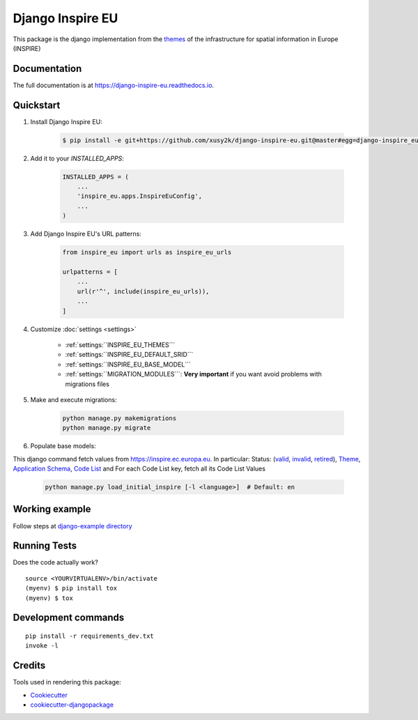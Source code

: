 ==================
Django Inspire EU
==================

.. image:: https://img.shields.io/badge/django-2.X-092E20.svg
    :target: https://www.djangoproject.com
    :alt: Django 2.X
.. image:: https://readthedocs.org/projects/django-inspire-eu/badge/?version=latest
    :target: https://django-inspire-eu.readthedocs.io/en/latest/?badge=latest
    :alt: Documentation Status
.. image:: https://badge.fury.io/py/django-inspire-eu.svg
    :target: https://badge.fury.io/py/django-inspire-eu
.. image:: https://travis-ci.com/xusy2k/django-inspire-eu.svg?branch=master
    :target: https://travis-ci.com/xusy2k/django-inspire-eu
    :alt: See Build Status on Travis CI
.. image:: https://codecov.io/gh/xusy2k/django-inspire-eu/branch/master/graph/badge.svg
    :target: https://codecov.io/gh/xusy2k/django-inspire-eu
.. image:: https://img.shields.io/badge/code%20style-black-000000.svg
    :target: https://github.com/ambv/black
    :alt: Code style: black


This package is the django implementation from the `themes <https://inspire.ec.europa.eu/Themes/Data-Specifications/2892>`_
of the infrastructure for spatial information in Europe (INSPIRE)

Documentation
-------------

The full documentation is at https://django-inspire-eu.readthedocs.io.

Quickstart
----------

#. Install Django Inspire EU:

    .. code-block:: bash

        $ pip install -e git+https://github.com/xusy2k/django-inspire-eu.git@master#egg=django-inspire_eu

    .. At the command line::

    ..     $ easy_install django-inspire-eu

    .. Or, if you have virtualenvwrapper installed::

    ..     $ mkvirtualenv django-inspire-eu
    ..     $ pip install django-inspire-eu


#. Add it to your `INSTALLED_APPS`:

    .. code-block:: python

        INSTALLED_APPS = (
            ...
            'inspire_eu.apps.InspireEuConfig',
            ...
        )

#. Add Django Inspire EU's URL patterns:

    .. code-block:: python

        from inspire_eu import urls as inspire_eu_urls

        urlpatterns = [
            ...
            url(r'^', include(inspire_eu_urls)),
            ...
        ]

#. Customize :doc:`settings <settings>`

    * :ref:`settings:``INSPIRE_EU_THEMES```
    * :ref:`settings:``INSPIRE_EU_DEFAULT_SRID```
    * :ref:`settings:``INSPIRE_EU_BASE_MODEL```
    * :ref:`settings:``MIGRATION_MODULES```: **Very important** if you want avoid problems with migrations files


#. Make and execute migrations:

    .. code-block:: bash

        python manage.py makemigrations
        python manage.py migrate


#. Populate base models:

This django command fetch values from https://inspire.ec.europa.eu. In particular: Status:
(`valid <https://inspire.ec.europa.eu/registry/status/valid>`_, `invalid <https://inspire.ec.europa.eu/registry/status/invalid>`_,
`retired <https://inspire.ec.europa.eu/registry/status/retired>`_), `Theme <https://inspire.ec.europa.eu/theme/theme.en.json>`_,
`Application Schema <https://inspire.ec.europa.eu/applicationschema/applicationschema.en.json>`_,
`Code List <https://inspire.ec.europa.eu/codelist/codelist.en.atom>`_ and For each Code List key, fetch all its Code List Values

    .. code-block:: bash

        python manage.py load_initial_inspire [-l <language>]  # Default: en


Working example
---------------

Follow steps at `django-example directory <https://github.com/xusy2k/django-inspire-eu/tree/master/django-example/>`_


Running Tests
-------------

Does the code actually work?

::

    source <YOURVIRTUALENV>/bin/activate
    (myenv) $ pip install tox
    (myenv) $ tox


Development commands
---------------------

::

    pip install -r requirements_dev.txt
    invoke -l


Credits
-------

Tools used in rendering this package:

*  Cookiecutter_
*  `cookiecutter-djangopackage`_

.. _Cookiecutter: https://github.com/audreyr/cookiecutter
.. _`cookiecutter-djangopackage`: https://github.com/pydanny/cookiecutter-djangopackage
